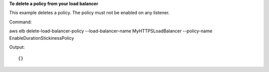 **To delete a policy from your load balancer**

This example deletes a policy.  The policy must not be enabled on any listener.

Command::

aws elb delete-load-balancer-policy --load-balancer-name MyHTTPSLoadBalancer --policy-name EnableDurationStickinessPolicy
 
  
Output::

{}